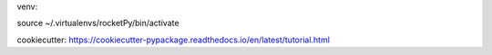 venv:

source ~/.virtualenvs/rocketPy/bin/activate

cookiecutter:
https://cookiecutter-pypackage.readthedocs.io/en/latest/tutorial.html
